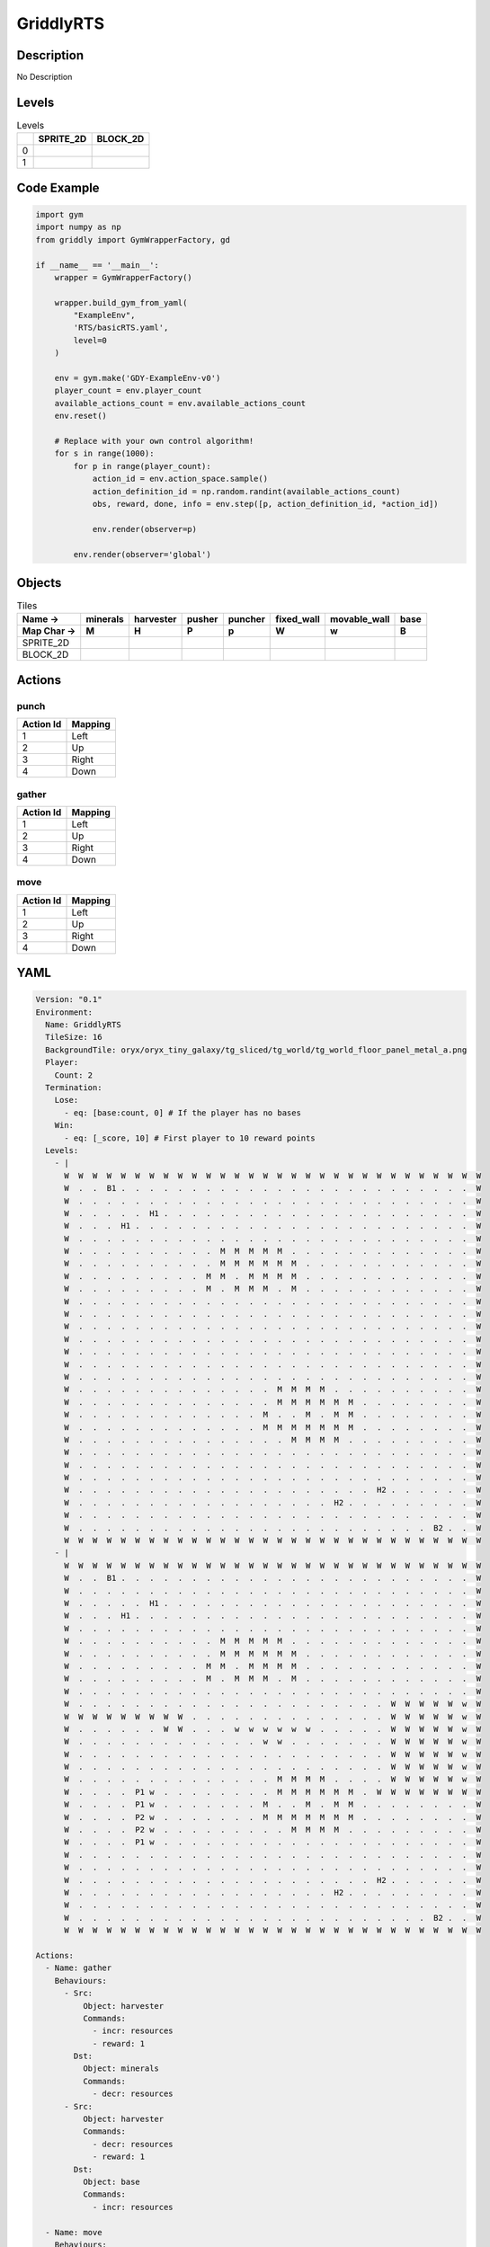 GriddlyRTS
==========

Description
-------------

No Description

Levels
---------

.. list-table:: Levels
   :header-rows: 1

   * - 
     - SPRITE_2D
     - BLOCK_2D
   * - 0
     - .. thumbnail:: img/GriddlyRTS-level-SPRITE_2D-0.png
     - .. thumbnail:: img/GriddlyRTS-level-BLOCK_2D-0.png
   * - 1
     - .. thumbnail:: img/GriddlyRTS-level-SPRITE_2D-1.png
     - .. thumbnail:: img/GriddlyRTS-level-BLOCK_2D-1.png

Code Example
------------

.. code-block:: python


   import gym
   import numpy as np
   from griddly import GymWrapperFactory, gd

   if __name__ == '__main__':
       wrapper = GymWrapperFactory()
    
       wrapper.build_gym_from_yaml(
           "ExampleEnv",
           'RTS/basicRTS.yaml',
           level=0
       )

       env = gym.make('GDY-ExampleEnv-v0')
       player_count = env.player_count
       available_actions_count = env.available_actions_count
       env.reset()
    
       # Replace with your own control algorithm!
       for s in range(1000):
           for p in range(player_count):
               action_id = env.action_space.sample()
               action_definition_id = np.random.randint(available_actions_count)
               obs, reward, done, info = env.step([p, action_definition_id, *action_id])
            
               env.render(observer=p)

           env.render(observer='global')


Objects
-------

.. list-table:: Tiles
   :header-rows: 2

   * - Name ->
     - minerals
     - harvester
     - pusher
     - puncher
     - fixed_wall
     - movable_wall
     - base
   * - Map Char ->
     - M
     - H
     - P
     - p
     - W
     - w
     - B
   * - SPRITE_2D
     - .. image:: img/GriddlyRTS-object-SPRITE_2D-minerals.png
     - .. image:: img/GriddlyRTS-object-SPRITE_2D-harvester.png
     - .. image:: img/GriddlyRTS-object-SPRITE_2D-pusher.png
     - .. image:: img/GriddlyRTS-object-SPRITE_2D-puncher.png
     - .. image:: img/GriddlyRTS-object-SPRITE_2D-fixed_wall.png
     - .. image:: img/GriddlyRTS-object-SPRITE_2D-movable_wall.png
     - .. image:: img/GriddlyRTS-object-SPRITE_2D-base.png
   * - BLOCK_2D
     - .. image:: img/GriddlyRTS-object-BLOCK_2D-minerals.png
     - .. image:: img/GriddlyRTS-object-BLOCK_2D-harvester.png
     - .. image:: img/GriddlyRTS-object-BLOCK_2D-pusher.png
     - .. image:: img/GriddlyRTS-object-BLOCK_2D-puncher.png
     - .. image:: img/GriddlyRTS-object-BLOCK_2D-fixed_wall.png
     - .. image:: img/GriddlyRTS-object-BLOCK_2D-movable_wall.png
     - .. image:: img/GriddlyRTS-object-BLOCK_2D-base.png


Actions
-------

punch
^^^^^

.. list-table:: 
   :header-rows: 1

   * - Action Id
     - Mapping
   * - 1
     - Left
   * - 2
     - Up
   * - 3
     - Right
   * - 4
     - Down


gather
^^^^^^

.. list-table:: 
   :header-rows: 1

   * - Action Id
     - Mapping
   * - 1
     - Left
   * - 2
     - Up
   * - 3
     - Right
   * - 4
     - Down


move
^^^^

.. list-table:: 
   :header-rows: 1

   * - Action Id
     - Mapping
   * - 1
     - Left
   * - 2
     - Up
   * - 3
     - Right
   * - 4
     - Down


YAML
----

.. code-block:: YAML

   Version: "0.1"
   Environment:
     Name: GriddlyRTS
     TileSize: 16
     BackgroundTile: oryx/oryx_tiny_galaxy/tg_sliced/tg_world/tg_world_floor_panel_metal_a.png
     Player:
       Count: 2
     Termination:
       Lose:
         - eq: [base:count, 0] # If the player has no bases
       Win:
         - eq: [_score, 10] # First player to 10 reward points
     Levels:
       - |
         W  W  W  W  W  W  W  W  W  W  W  W  W  W  W  W  W  W  W  W  W  W  W  W  W  W  W  W  W  W 
         W  .  .  B1 .  .  .  .  .  .  .  .  .  .  .  .  .  .  .  .  .  .  .  .  .  .  .  .  .  W 
         W  .  .  .  .  .  .  .  .  .  .  .  .  .  .  .  .  .  .  .  .  .  .  .  .  .  .  .  .  W 
         W  .  .  .  .  .  H1 .  .  .  .  .  .  .  .  .  .  .  .  .  .  .  .  .  .  .  .  .  .  W 
         W  .  .  .  H1 .  .  .  .  .  .  .  .  .  .  .  .  .  .  .  .  .  .  .  .  .  .  .  .  W 
         W  .  .  .  .  .  .  .  .  .  .  .  .  .  .  .  .  .  .  .  .  .  .  .  .  .  .  .  .  W 
         W  .  .  .  .  .  .  .  .  .  .  M  M  M  M  M  .  .  .  .  .  .  .  .  .  .  .  .  .  W 
         W  .  .  .  .  .  .  .  .  .  .  M  M  M  M  M  M  .  .  .  .  .  .  .  .  .  .  .  .  W 
         W  .  .  .  .  .  .  .  .  .  M  M  .  M  M  M  M  .  .  .  .  .  .  .  .  .  .  .  .  W 
         W  .  .  .  .  .  .  .  .  .  M  .  M  M  M  .  M  .  .  .  .  .  .  .  .  .  .  .  .  W 
         W  .  .  .  .  .  .  .  .  .  .  .  .  .  .  .  .  .  .  .  .  .  .  .  .  .  .  .  .  W 
         W  .  .  .  .  .  .  .  .  .  .  .  .  .  .  .  .  .  .  .  .  .  .  .  .  .  .  .  .  W 
         W  .  .  .  .  .  .  .  .  .  .  .  .  .  .  .  .  .  .  .  .  .  .  .  .  .  .  .  .  W 
         W  .  .  .  .  .  .  .  .  .  .  .  .  .  .  .  .  .  .  .  .  .  .  .  .  .  .  .  .  W 
         W  .  .  .  .  .  .  .  .  .  .  .  .  .  .  .  .  .  .  .  .  .  .  .  .  .  .  .  .  W 
         W  .  .  .  .  .  .  .  .  .  .  .  .  .  .  .  .  .  .  .  .  .  .  .  .  .  .  .  .  W 
         W  .  .  .  .  .  .  .  .  .  .  .  .  .  .  .  .  .  .  .  .  .  .  .  .  .  .  .  .  W 
         W  .  .  .  .  .  .  .  .  .  .  .  .  .  .  M  M  M  M  .  .  .  .  .  .  .  .  .  .  W 
         W  .  .  .  .  .  .  .  .  .  .  .  .  .  .  M  M  M  M  M  M  .  .  .  .  .  .  .  .  W 
         W  .  .  .  .  .  .  .  .  .  .  .  .  .  M  .  .  M  .  M  M  .  .  .  .  .  .  .  .  W 
         W  .  .  .  .  .  .  .  .  .  .  .  .  .  M  M  M  M  M  M  M  .  .  .  .  .  .  .  .  W 
         W  .  .  .  .  .  .  .  .  .  .  .  .  .  .  .  M  M  M  M  .  .  .  .  .  .  .  .  .  W 
         W  .  .  .  .  .  .  .  .  .  .  .  .  .  .  .  .  .  .  .  .  .  .  .  .  .  .  .  .  W 
         W  .  .  .  .  .  .  .  .  .  .  .  .  .  .  .  .  .  .  .  .  .  .  .  .  .  .  .  .  W 
         W  .  .  .  .  .  .  .  .  .  .  .  .  .  .  .  .  .  .  .  .  .  .  .  .  .  .  .  .  W 
         W  .  .  .  .  .  .  .  .  .  .  .  .  .  .  .  .  .  .  .  .  .  H2 .  .  .  .  .  .  W 
         W  .  .  .  .  .  .  .  .  .  .  .  .  .  .  .  .  .  .  H2 .  .  .  .  .  .  .  .  .  W 
         W  .  .  .  .  .  .  .  .  .  .  .  .  .  .  .  .  .  .  .  .  .  .  .  .  .  .  .  .  W 
         W  .  .  .  .  .  .  .  .  .  .  .  .  .  .  .  .  .  .  .  .  .  .  .  .  .  B2 .  .  W 
         W  W  W  W  W  W  W  W  W  W  W  W  W  W  W  W  W  W  W  W  W  W  W  W  W  W  W  W  W  W
       - |
         W  W  W  W  W  W  W  W  W  W  W  W  W  W  W  W  W  W  W  W  W  W  W  W  W  W  W  W  W  W 
         W  .  .  B1 .  .  .  .  .  .  .  .  .  .  .  .  .  .  .  .  .  .  .  .  .  .  .  .  .  W 
         W  .  .  .  .  .  .  .  .  .  .  .  .  .  .  .  .  .  .  .  .  .  .  .  .  .  .  .  .  W 
         W  .  .  .  .  .  H1 .  .  .  .  .  .  .  .  .  .  .  .  .  .  .  .  .  .  .  .  .  .  W 
         W  .  .  .  H1 .  .  .  .  .  .  .  .  .  .  .  .  .  .  .  .  .  .  .  .  .  .  .  .  W 
         W  .  .  .  .  .  .  .  .  .  .  .  .  .  .  .  .  .  .  .  .  .  .  .  .  .  .  .  .  W 
         W  .  .  .  .  .  .  .  .  .  .  M  M  M  M  M  .  .  .  .  .  .  .  .  .  .  .  .  .  W 
         W  .  .  .  .  .  .  .  .  .  .  M  M  M  M  M  M  .  .  .  .  .  .  .  .  .  .  .  .  W 
         W  .  .  .  .  .  .  .  .  .  M  M  .  M  M  M  M  .  .  .  .  .  .  .  .  .  .  .  .  W 
         W  .  .  .  .  .  .  .  .  .  M  .  M  M  M  .  M  .  .  .  .  .  .  .  .  .  .  .  .  W 
         W  .  .  .  .  .  .  .  .  .  .  .  .  .  .  .  .  .  .  .  .  .  .  .  .  .  .  .  .  W 
         W  .  .  .  .  .  .  .  .  .  .  .  .  .  .  .  .  .  .  .  .  .  .  W  W  W  W  W  w  W 
         W  W  W  W  W  W  W  W  W  .  .  .  .  .  .  .  .  .  .  .  .  .  .  W  W  W  W  W  w  W 
         W  .  .  .  .  .  .  W  W  .  .  .  w  w  w  w  w  w  .  .  .  .  .  W  W  W  W  W  w  W 
         W  .  .  .  .  .  .  .  .  .  .  .  .  .  w  w  .  .  .  .  .  .  .  W  W  W  W  W  w  W 
         W  .  .  .  .  .  .  .  .  .  .  .  .  .  .  .  .  .  .  .  .  .  .  W  W  W  W  W  w  W 
         W  .  .  .  .  .  .  .  .  .  .  .  .  .  .  .  .  .  .  .  .  .  .  W  W  W  W  W  w  W 
         W  .  .  .  .  .  .  .  .  .  .  .  .  .  .  M  M  M  M  .  .  .  .  W  W  W  W  W  w  W 
         W  .  .  .  .  P1 w  .  .  .  .  .  .  .  .  M  M  M  M  M  M  .  W  W  W  W  W  W  W  W 
         W  .  .  .  .  P1 w  .  .  .  .  .  .  .  M  .  .  M  .  M  M  .  .  .  .  .  .  .  .  W 
         W  .  .  .  .  P2 w  .  .  .  .  .  .  .  M  M  M  M  M  M  M  .  .  .  .  .  .  .  .  W 
         W  .  .  .  .  P2 w  .  .  .  .  .  .  .  .  .  M  M  M  M  .  .  .  .  .  .  .  .  .  W 
         W  .  .  .  .  P1 w  .  .  .  .  .  .  .  .  .  .  .  .  .  .  .  .  .  .  .  .  .  .  W 
         W  .  .  .  .  .  .  .  .  .  .  .  .  .  .  .  .  .  .  .  .  .  .  .  .  .  .  .  .  W 
         W  .  .  .  .  .  .  .  .  .  .  .  .  .  .  .  .  .  .  .  .  .  .  .  .  .  .  .  .  W 
         W  .  .  .  .  .  .  .  .  .  .  .  .  .  .  .  .  .  .  .  .  .  H2 .  .  .  .  .  .  W 
         W  .  .  .  .  .  .  .  .  .  .  .  .  .  .  .  .  .  .  H2 .  .  .  .  .  .  .  .  .  W 
         W  .  .  .  .  .  .  .  .  .  .  .  .  .  .  .  .  .  .  .  .  .  .  .  .  .  .  .  .  W 
         W  .  .  .  .  .  .  .  .  .  .  .  .  .  .  .  .  .  .  .  .  .  .  .  .  .  B2 .  .  W 
         W  W  W  W  W  W  W  W  W  W  W  W  W  W  W  W  W  W  W  W  W  W  W  W  W  W  W  W  W  W

   Actions:
     - Name: gather
       Behaviours:
         - Src:
             Object: harvester
             Commands:
               - incr: resources
               - reward: 1
           Dst:
             Object: minerals
             Commands:
               - decr: resources
         - Src:
             Object: harvester
             Commands:
               - decr: resources
               - reward: 1
           Dst:
             Object: base
             Commands:
               - incr: resources

     - Name: move
       Behaviours:
         - Src:
             Object: [harvester, puncher, pusher, movable_wall]
             Commands:
               - mov: _dest # mov will move the object, _dest is the destination location of the action
           Dst:
             Object: _empty

         - Src:
             Object: pusher
             Commands:
               - mov: _dest # mov will move the object, _dest is the destination location of the action
           Dst:
             Object: [movable_wall, harvester, puncher]
             Commands:
               - cascade: _dest # reapply the same action to the dest location of the action

     - Name: punch
       Behaviours:
         - Src:
             Object: puncher
             Commands:
               - reward: 1
           Dst:
             Object: [puncher, harvester, pusher, base]
             Commands:
               - decr: health
               - eq:
                   Arguments: [0, health]
                   Commands:
                     - remove: true

   Objects:
     - Name: minerals
       MapCharacter: M
       Variables:
         - Name: resources
           InitialValue: 10
       Observers:
         Sprite2D:
           Image: oryx/oryx_tiny_galaxy/tg_sliced/tg_items/tg_items_crystal_green.png
         Block2D:
           Shape: triangle
           Color: [0.0, 1.0, 0.0]
           Scale: 1.0

     - Name: harvester
       MapCharacter: H
       Variables:
         - Name: resources
           InitialValue: 0
         - Name: health
           InitialValue: 10
       Observers:
         Sprite2D:
           Image: oryx/oryx_tiny_galaxy/tg_sliced/tg_monsters/tg_monsters_jelly_d1.png
         Block2D:
           Shape: square
           Color: [0.6, 0.2, 0.2]
           Scale: 0.5

     - Name: pusher
       MapCharacter: P
       Variables:
         - Name: health
           InitialValue: 10
       Observers:
         Sprite2D:
           Image: oryx/oryx_tiny_galaxy/tg_sliced/tg_monsters/tg_monsters_crawler_queen_d1.png
         Block2D:
           Shape: square
           Color: [0.2, 0.2, 0.6]
           Scale: 1.0

     - Name: puncher
       MapCharacter: p
       Variables:
         - Name: health
           InitialValue: 5
       Observers:
         Sprite2D:
           Image: oryx/oryx_tiny_galaxy/tg_sliced/tg_monsters/tg_monsters_beast_d1.png
         Block2D:
           Color: [0.2, 0.6, 0.6]
           Shape: square
           Scale: 0.8

     - Name: fixed_wall
       MapCharacter: W
       Observers:
         Sprite2D:
           TilingMode: WALL_2 # Will tile walls with two images
           Image:
             - oryx/oryx_tiny_galaxy/tg_sliced/tg_world_fixed/img33.png
             - oryx/oryx_tiny_galaxy/tg_sliced/tg_world_fixed/img40.png
         Block2D:
           Color: [0.5, 0.5, 0.5]
           Shape: square

     - Name: movable_wall
       MapCharacter: w
       Observers:
         Sprite2D:
           Image: oryx/oryx_tiny_galaxy/tg_sliced/tg_world_fixed/img282.png
         Block2D:
           Color: [0.8, 0.8, 0.8]
           Shape: square

     - Name: base
       MapCharacter: B
       Variables:
         - Name: resources
           InitialValue: 0
         - Name: health
           InitialValue: 10
       Observers:
         Sprite2D:
           Image: oryx/oryx_tiny_galaxy/tg_sliced/tg_world_fixed/img324.png
         Block2D:
           Color: [0.8, 0.8, 0.3]
           Shape: triangle



